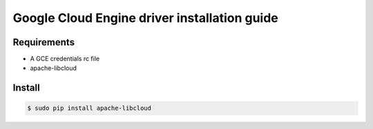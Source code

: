 *******
Google Cloud Engine driver installation guide
*******

Requirements
============

* A GCE credentials rc file
* apache-libcloud

Install
=======

.. code-block:: bash

    $ sudo pip install apache-libcloud
